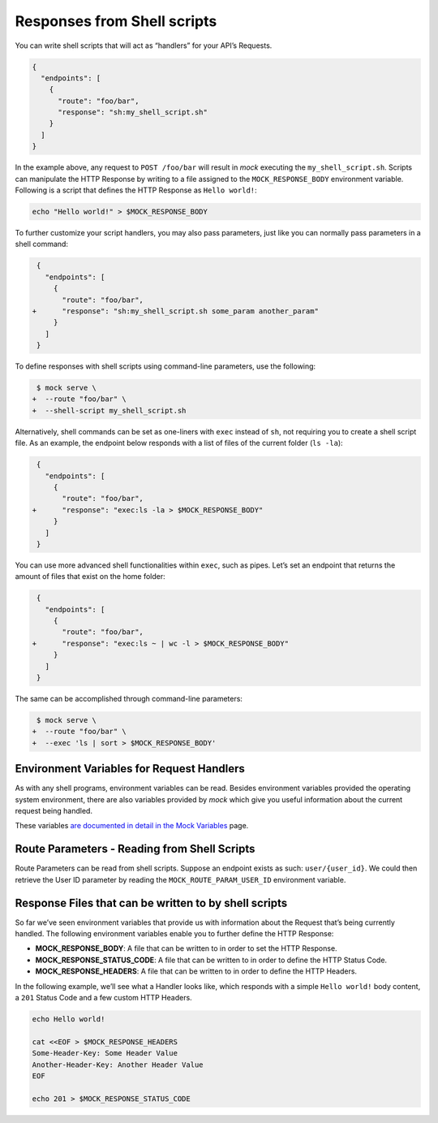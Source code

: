 Responses from Shell scripts
============================

You can write shell scripts that will act as “handlers” for your API’s
Requests.

.. code:: json

   {
     "endpoints": [
       {
         "route": "foo/bar",
         "response": "sh:my_shell_script.sh"
       }
     ]
   }

In the example above, any request to ``POST /foo/bar`` will result in
*mock* executing the ``my_shell_script.sh``. Scripts can manipulate the HTTP
Response by writing to a file assigned to the ``MOCK_RESPONSE_BODY`` environment
variable. Following is a script that defines the HTTP Response as ``Hello world!``:

.. code:: sh

    echo "Hello world!" > $MOCK_RESPONSE_BODY

To further customize your script handlers, you may also pass parameters,
just like you can normally pass parameters in a shell command:

.. code:: diff

    {
      "endpoints": [
        {
          "route": "foo/bar",
   +      "response": "sh:my_shell_script.sh some_param another_param"
        }
      ]
    }

To define responses with shell scripts using command-line parameters,
use the following:

.. code:: diff

    $ mock serve \
   +  --route "foo/bar" \
   +  --shell-script my_shell_script.sh

Alternatively, shell commands can be set as one-liners with ``exec``
instead of ``sh``, not requiring you to create a shell script file. As
an example, the endpoint below responds with a list of files of the
current folder (``ls -la``):

.. code:: diff

    {
      "endpoints": [
        {
          "route": "foo/bar",
   +      "response": "exec:ls -la > $MOCK_RESPONSE_BODY"
        }
      ]
    }

You can use more advanced shell functionalities within ``exec``, such as
pipes. Let’s set an endpoint that returns the amount of files that exist
on the home folder:

.. code:: diff

    {
      "endpoints": [
        {
          "route": "foo/bar",
   +      "response": "exec:ls ~ | wc -l > $MOCK_RESPONSE_BODY"
        }
      ]
    }

The same can be accomplished through command-line parameters:

.. code:: diff

    $ mock serve \
   +  --route "foo/bar" \
   +  --exec 'ls | sort > $MOCK_RESPONSE_BODY'

Environment Variables for Request Handlers
------------------------------------------

As with any shell programs, environment variables can be read. Besides
environment variables provided the operating system environment, there are also
variables provided by `mock` which give you useful information about the
current request being handled.

These variables `are documented in detail in the Mock Variables
<mock_vars.html>`_ page.


Route Parameters - Reading from Shell Scripts
---------------------------------------------

Route Parameters can be read from shell scripts. Suppose an endpoint
exists as such: ``user/{user_id}``. We could then retrieve the User ID
parameter by reading the ``MOCK_ROUTE_PARAM_USER_ID`` environment
variable.

Response Files that can be written to by shell scripts
------------------------------------------------------

So far we’ve seen environment variables that provide us with information
about the Request that’s being currently handled. The following
environment variables enable you to further define the HTTP Response:

-  **MOCK_RESPONSE_BODY**: A file that can be written to in order to set the
   HTTP Response.
-  **MOCK_RESPONSE_STATUS_CODE**: A file that can be written to in order to
   define the HTTP Status Code.
-  **MOCK_RESPONSE_HEADERS**: A file that can be written to in order to define
   the HTTP Headers.

In the following example, we’ll see what a Handler looks like, which
responds with a simple ``Hello world!`` body content, a ``201`` Status
Code and a few custom HTTP Headers.

.. code:: sh

   echo Hello world!

   cat <<EOF > $MOCK_RESPONSE_HEADERS
   Some-Header-Key: Some Header Value
   Another-Header-Key: Another Header Value
   EOF

   echo 201 > $MOCK_RESPONSE_STATUS_CODE
